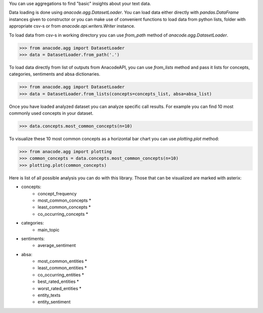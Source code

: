 You can use aggregations to find "basic" insights about your text data.

Data loading is done using `anacode.agg.DatasetLoader`. You can load data
either directly with `pandas.DataFrame` instances given to constructor or
you can make use of convenient functions to load data from python lists, folder
with appropriate csv-s or from `anacode.api.writers.Writer` instance.


To load data from csv-s in working directory you can use `from_path` method of
`anacode.agg.DatasetLoader`.

..  code-block:: python

    >>> from anacode.agg import DatasetLoader
    >>> data = DatasetLoader.from_path('.')


To load data directly from list of outputs from AnacodeAPI, you can use
`from_lists` method and pass it lists for concepts, categories, sentiments and
absa dictionaries.


..  code-block:: python

    >>> from anacode.agg import DatasetLoader
    >>> data = DatasetLoader.from_lists(concepts=concepts_list, absa=absa_list)


Once you have loaded analyzed dataset you can analyze specific call results.
For example you can find 10 most commonly used concepts in your dataset.

.. code-block:: python

    >>> data.concepts.most_common_concepts(n=10)


To visualize these 10 most common concepts as a horizontal bar chart you can use
`plotting.plot` method:

.. code-block:: python

    >>> from anacode.agg import plotting
    >>> common_concepts = data.concepts.most_common_concepts(n=10)
    >>> plotting.plot(common_concepts)


Here is list of all possible analysis you can do with this library. Those that
can be visualized are marked with asterix:

- concepts:
    - concept_frequency
    - most_common_concepts *
    - least_common_concepts *
    - co_occurring_concepts *
- categories:
    - main_topic
- sentiments:
    - average_sentiment
- absa:
    - most_common_entities *
    - least_common_entities *
    - co_occurring_entities *
    - best_rated_entities *
    - worst_rated_entities *
    - entity_texts
    - entity_sentiment
